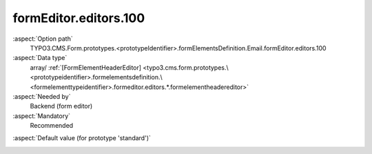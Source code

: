 formEditor.editors.100
----------------------

:aspect:`Option path`
      TYPO3.CMS.Form.prototypes.<prototypeIdentifier>.formElementsDefinition.Email.formEditor.editors.100

:aspect:`Data type`
      array/ :ref:`[FormElementHeaderEditor] <typo3.cms.form.prototypes.\<prototypeidentifier>.formelementsdefinition.\<formelementtypeidentifier>.formeditor.editors.*.formelementheadereditor>`

:aspect:`Needed by`
      Backend (form editor)

:aspect:`Mandatory`
      Recommended

.. :aspect:`Related options`
      @ToDo

:aspect:`Default value (for prototype 'standard')`
      .. code-block:: yaml
         :linenos:
         :emphasize-lines: 4-

         Email:
           formEditor:
             editors:
               100:
                 identifier: header
                 templateName: Inspector-FormElementHeaderEditor

